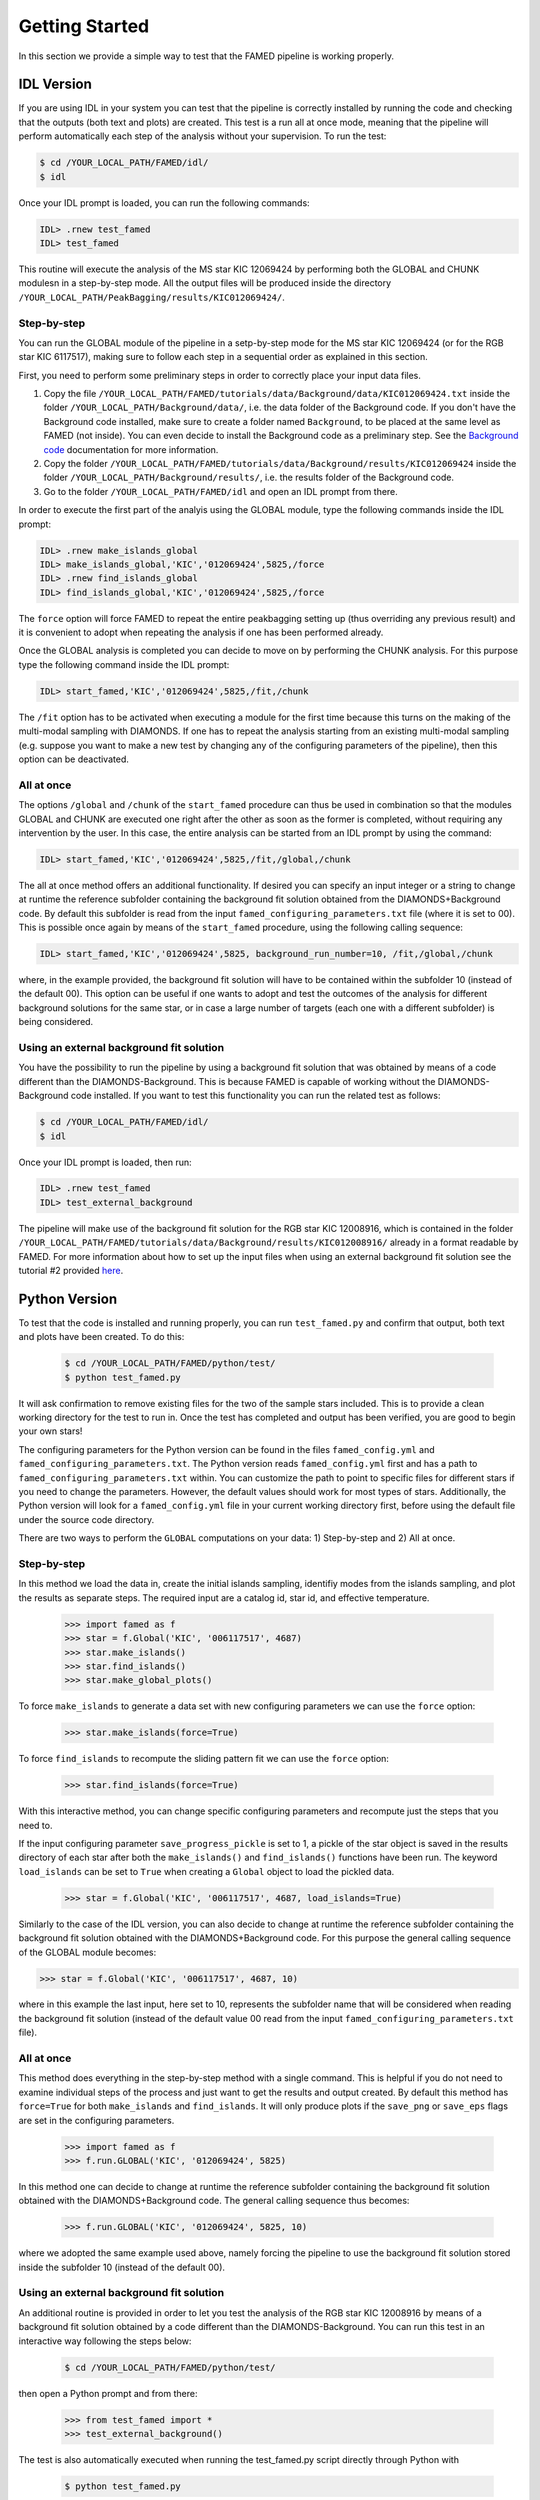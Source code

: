 Getting Started
===============

In this section we provide a simple way to test that the FAMED pipeline is working properly. 

IDL Version
^^^^^^^^^^^
If you are using IDL in your system you can test that the pipeline is correctly installed by running the code and checking that the outputs (both text and plots) are created. This test is a run all at once mode, meaning that the pipeline will perform automatically each step of the analysis without your supervision. To run the test:

.. code :: shell

    $ cd /YOUR_LOCAL_PATH/FAMED/idl/
    $ idl

Once your IDL prompt is loaded, you can run the following commands:

.. code :: idl

    IDL> .rnew test_famed
    IDL> test_famed

This routine will execute the analysis of the MS star KIC 12069424 by performing both the GLOBAL and CHUNK modulesn in a step-by-step mode. All the output files will be produced inside the directory ``/YOUR_LOCAL_PATH/PeakBagging/results/KIC012069424/``.

Step-by-step
------------
You can run the GLOBAL module of the pipeline in a setp-by-step mode for the MS star KIC 12069424 (or for the RGB star KIC 6117517), making sure to follow each step in a sequential order as explained in this section. 

First, you need to perform some preliminary steps in order to correctly place your input data files. 

1. Copy the file ``/YOUR_LOCAL_PATH/FAMED/tutorials/data/Background/data/KIC012069424.txt`` inside the folder ``/YOUR_LOCAL_PATH/Background/data/``, i.e. the data folder of the Background code. If you don't have the Background code installed, make sure to create a folder named ``Background``, to be placed at the same level as FAMED (not inside). You can even decide to install the Background code as a preliminary step. See the `Background code <https://github.com/EnricoCorsaro/Background>`_ documentation for more information.

2. Copy the folder ``/YOUR_LOCAL_PATH/FAMED/tutorials/data/Background/results/KIC012069424`` inside the folder ``/YOUR_LOCAL_PATH/Background/results/``, i.e. the results folder of the Background code.

3. Go to the folder ``/YOUR_LOCAL_PATH/FAMED/idl`` and open an IDL prompt from there.

In order to execute the first part of the analyis using the GLOBAL module, type the following commands inside the IDL prompt:

.. code :: idl

    IDL> .rnew make_islands_global
    IDL> make_islands_global,'KIC','012069424',5825,/force
    IDL> .rnew find_islands_global
    IDL> find_islands_global,'KIC','012069424',5825,/force

The ``force`` option will force FAMED to repeat the entire peakbagging setting up (thus overriding any previous result) and it is convenient to adopt when repeating the analysis if one has been performed already.

Once the GLOBAL analysis is completed you can decide to move on by performing the CHUNK analysis. For this purpose type the following command inside the IDL prompt:

.. code :: idl

    IDL> start_famed,'KIC','012069424',5825,/fit,/chunk

The ``/fit`` option has to be activated when executing a module for the first time because this turns on the making of the multi-modal sampling with DIAMONDS. If one has to repeat the analysis starting from an existing multi-modal sampling (e.g. suppose you want to make a new test by changing any of the configuring parameters of the pipeline), then this option can be deactivated. 

All at once
-----------
The options ``/global`` and ``/chunk`` of the ``start_famed`` procedure can thus be used in combination so that the modules GLOBAL and CHUNK are executed one right after the other as soon as the former is completed, without requiring any intervention by the user. In this case, the entire analysis can be started from an IDL prompt by using the command:

.. code :: idl

    IDL> start_famed,'KIC','012069424',5825,/fit,/global,/chunk

The all at once method offers an additional functionality. If desired you can specify an input integer or a string to change at runtime the reference subfolder containing the background fit solution obtained from the DIAMONDS+Background code. By default this subfolder is read from the input ``famed_configuring_parameters.txt`` file (where it is set to 00). This is possible once again by means of the ``start_famed`` procedure, using the following calling sequence:

.. code :: idl

    IDL> start_famed,'KIC','012069424',5825, background_run_number=10, /fit,/global,/chunk

where, in the example provided, the background fit solution will have to be contained within the subfolder 10 (instead of the default 00). This option can be useful if one wants to adopt and test the outcomes of the analysis for different background solutions for the same star, or in case a large number of targets (each one with a different subfolder) is being considered.

Using an external background fit solution
-----------------------------------------
You have the possibility to run the pipeline by using a background fit solution that was obtained by means of a code different than the DIAMONDS-Background. This is because FAMED is capable of working without the DIAMONDS-Background code installed. If you want to test this functionality you can run the related test as follows:

.. code :: shell

    $ cd /YOUR_LOCAL_PATH/FAMED/idl/
    $ idl

Once your IDL prompt is loaded, then run:

.. code :: idl

    IDL> .rnew test_famed
    IDL> test_external_background

The pipeline will make use of the background fit solution for the RGB star KIC 12008916, which is contained in the folder ``/YOUR_LOCAL_PATH/FAMED/tutorials/data/Background/results/KIC012008916/`` already in a format readable by FAMED. For more information about how to set up the input files when using an external background fit solution see the tutorial #2 provided `here <https://github.com/EnricoCorsaro/FAMED/tree/master/tutorials>`_.


Python Version
^^^^^^^^^^^^^^
To test that the code is installed and running properly, you can run ``test_famed.py`` and confirm that output, both text and plots have been created. To do this:

 .. code :: shell

    $ cd /YOUR_LOCAL_PATH/FAMED/python/test/
    $ python test_famed.py

It will ask confirmation to remove existing files for the two of the sample stars included. This is to provide a clean working directory for the test to run in. Once the test has completed and output has been verified, you are good to begin your own stars!

The configuring parameters for the Python version can be found in the files ``famed_config.yml`` and ``famed_configuring_parameters.txt``. The Python version reads ``famed_config.yml`` first and has a path to ``famed_configuring_parameters.txt`` within. You can customize the path to point to specific files for different stars if you need to change the parameters. However, the default values should work for most types of stars. Additionally, the Python version will look for a ``famed_config.yml`` file in your current working directory first, before using the default file under the source code directory.

There are two ways to perform the ``GLOBAL`` computations on your data: 1) Step-by-step and 2) All at once. 

Step-by-step
------------
In this method we load the data in, create the initial islands sampling, identifiy modes from the islands sampling, and plot the results as separate steps.  The required input are a catalog id, star id, and effective temperature. 

 .. code :: python

     >>> import famed as f
     >>> star = f.Global('KIC', '006117517', 4687)
     >>> star.make_islands()
     >>> star.find_islands()
     >>> star.make_global_plots()


To force ``make_islands`` to generate a data set with new configuring parameters we can use the ``force`` option:
 
 .. code :: python

     >>> star.make_islands(force=True)

To force ``find_islands`` to recompute the sliding pattern fit we can use the ``force`` option:
 
 .. code :: python

     >>> star.find_islands(force=True)

With this interactive method, you can change specific configuring parameters and recompute just the steps that you need to.

If the input configuring parameter ``save_progress_pickle`` is set to 1, a pickle of the star object is saved in the results directory of each star after both the ``make_islands()`` and ``find_islands()`` functions have been run. The keyword ``load_islands`` can be set to ``True`` when creating a ``Global`` object to load the pickled data. 

 .. code :: python

     >>> star = f.Global('KIC', '006117517', 4687, load_islands=True)

Similarly to the case of the IDL version, you can also decide to change at runtime the reference subfolder containing the background fit solution obtained with the DIAMONDS+Background code. For this purpose the general calling sequence of the GLOBAL module becomes:

.. code :: python

     >>> star = f.Global('KIC', '006117517', 4687, 10)

where in this example the last input, here set to 10, represents the subfolder name that will be considered when reading the background fit solution (instead of the default value 00 read from the input ``famed_configuring_parameters.txt`` file).

All at once
-----------
This method does everything in the step-by-step method with a single command. This is helpful if you do not need to examine individual steps of the process and just want to get the results and output created. By default this method has ``force=True`` for both ``make_islands`` and ``find_islands``. It will only produce plots if the ``save_png`` or ``save_eps`` flags are set in the configuring parameters.

 .. code :: python

     >>> import famed as f
     >>> f.run.GLOBAL('KIC', '012069424', 5825)

In this method one can decide to change at runtime the reference subfolder containing the background fit solution obtained with the DIAMONDS+Background code. The general calling sequence thus becomes:

 .. code :: python

     >>> f.run.GLOBAL('KIC', '012069424', 5825, 10)

where we adopted the same example used above, namely forcing the pipeline to use the background fit solution stored inside the subfolder 10 (instead of the default 00).

Using an external background fit solution
-----------------------------------------
An additional routine is provided in order to let you test the analysis of the RGB star KIC 12008916 by means of a background fit solution obtained by a code different than the DIAMONDS-Background. You can run this test in an interactive way following the steps below:

 .. code :: shell

    $ cd /YOUR_LOCAL_PATH/FAMED/python/test/

then open a Python prompt and from there:

 .. code :: python

     >>> from test_famed import *
     >>> test_external_background()

The test is also automatically executed when running the test_famed.py script directly through Python with

 .. code :: shell

    $ python test_famed.py

The input files contained in the folder ``/YOUR_LOCAL_PATH/FAMED/tutorials/data/Background/KIC012008916/`` provide an example of the format needed to execute an analysis with FAMED that is using an external background fit solution. For more information about how to set up the input files when using an external background fit solution see the tutorial #2 provided `here <https://github.com/EnricoCorsaro/FAMED/tree/master/tutorials>`_.